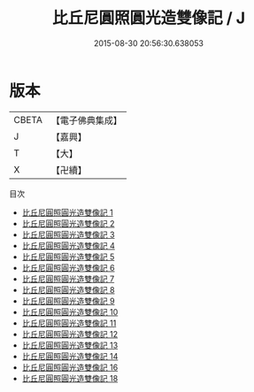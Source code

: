 #+TITLE: 比丘尼圓照圓光造雙像記 / J

#+DATE: 2015-08-30 20:56:30.638053
* 版本
 |     CBETA|【電子佛典集成】|
 |         J|【嘉興】    |
 |         T|【大】     |
 |         X|【卍續】    |
目次
 - [[file:KR6n0042_001.txt][比丘尼圓照圓光造雙像記 1]]
 - [[file:KR6n0042_002.txt][比丘尼圓照圓光造雙像記 2]]
 - [[file:KR6n0042_003.txt][比丘尼圓照圓光造雙像記 3]]
 - [[file:KR6n0042_004.txt][比丘尼圓照圓光造雙像記 4]]
 - [[file:KR6n0042_005.txt][比丘尼圓照圓光造雙像記 5]]
 - [[file:KR6n0042_006.txt][比丘尼圓照圓光造雙像記 6]]
 - [[file:KR6n0042_007.txt][比丘尼圓照圓光造雙像記 7]]
 - [[file:KR6n0042_008.txt][比丘尼圓照圓光造雙像記 8]]
 - [[file:KR6n0042_009.txt][比丘尼圓照圓光造雙像記 9]]
 - [[file:KR6n0042_010.txt][比丘尼圓照圓光造雙像記 10]]
 - [[file:KR6n0042_011.txt][比丘尼圓照圓光造雙像記 11]]
 - [[file:KR6n0042_012.txt][比丘尼圓照圓光造雙像記 12]]
 - [[file:KR6n0042_013.txt][比丘尼圓照圓光造雙像記 13]]
 - [[file:KR6n0042_014.txt][比丘尼圓照圓光造雙像記 14]]
 - [[file:KR6n0042_016.txt][比丘尼圓照圓光造雙像記 16]]
 - [[file:KR6n0042_018.txt][比丘尼圓照圓光造雙像記 18]]
